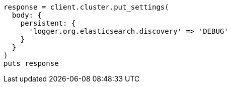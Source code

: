 [source, ruby]
----
response = client.cluster.put_settings(
  body: {
    persistent: {
      'logger.org.elasticsearch.discovery' => 'DEBUG'
    }
  }
)
puts response
----
